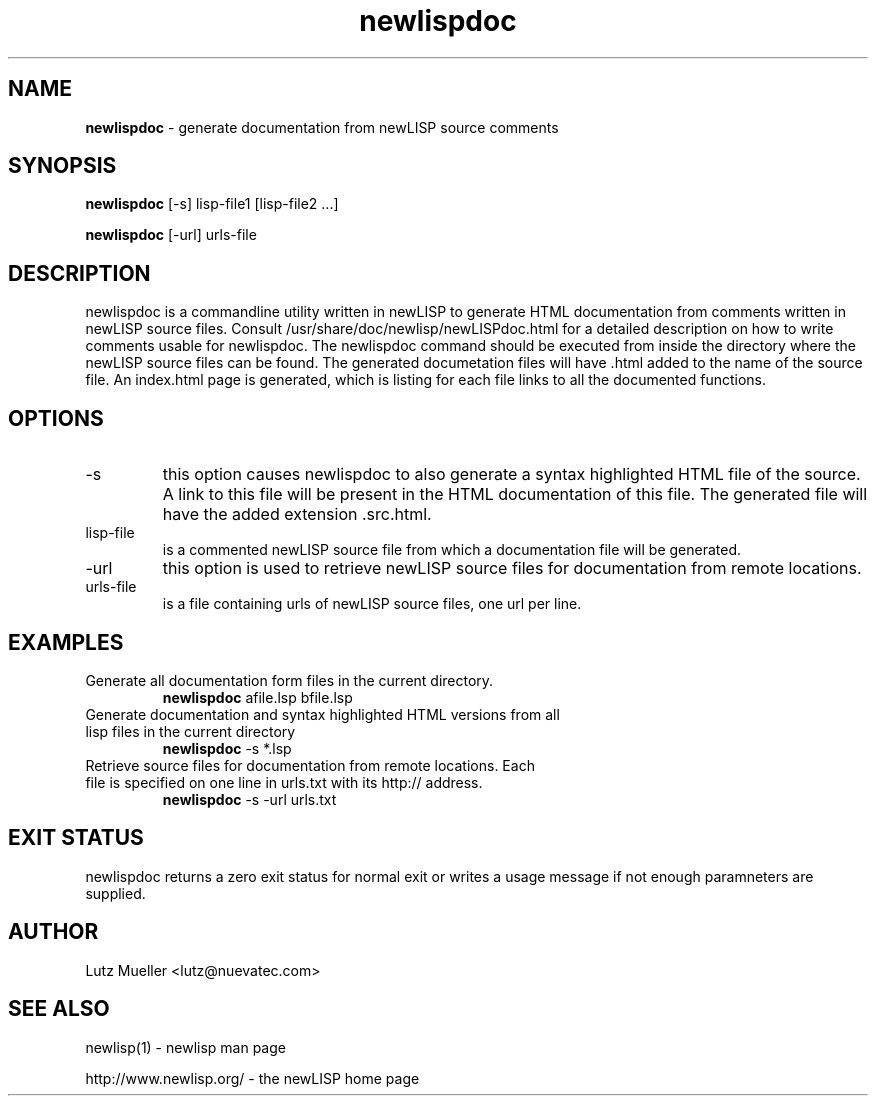 .TH newlispdoc 1 "January 2008" "version 1.4" "Commandline Parameters"
.SH NAME
.B newlispdoc
\- generate documentation from newLISP source comments
.SH SYNOPSIS
.B newlispdoc 
[\-s] lisp\-file1 [lisp\-file2 ...]

.B newlispdoc
[\s] [\-url] urls-file
.SH DESCRIPTION
newlispdoc is a commandline utility written in newLISP to generate HTML documentation from comments written in newLISP source files. Consult /usr/share/doc/newlisp/newLISPdoc.html for a detailed description on how to write comments usable for newlispdoc. The newlispdoc command should be executed from inside the directory where the newLISP source files can be found. The generated documetation files will have .html added to the name of the source file. An index.html page is generated, which is listing for each file links to all the documented functions.
.SH OPTIONS
.TP
\-s
this option causes newlispdoc to also generate a syntax highlighted HTML file of the source. A link to this file will be present in the HTML documentation of this file. The generated file will have the added extension .src.html.
.TP
lisp\-file
is a commented newLISP source file from which a documentation file will be generated.
.TP
\-url
this option is used to retrieve newLISP source files for documentation from remote locations.
.TP
urls-file
is a file containing urls of newLISP source files, one url per line.
.SH EXAMPLES
.TP
Generate all documentation form files in the current directory.
.B newlispdoc
afile.lsp bfile.lsp
.PP
.TP
Generate documentation and syntax highlighted HTML versions from all lisp files in the current directory
.B newlispdoc
\-s *.lsp
.TP
Retrieve source files for documentation from remote locations. Each file is specified on one line in urls.txt with its http:// address.
.B newlispdoc
\-s \-url urls.txt
.SH EXIT STATUS
newlispdoc returns a zero exit status for normal exit or writes a usage message if not enough paramneters are supplied.
.SH AUTHOR
Lutz Mueller <lutz@nuevatec.com>
.SH SEE ALSO
newlisp(1) \- newlisp man page

http://www.newlisp.org/ \-  the newLISP home page

